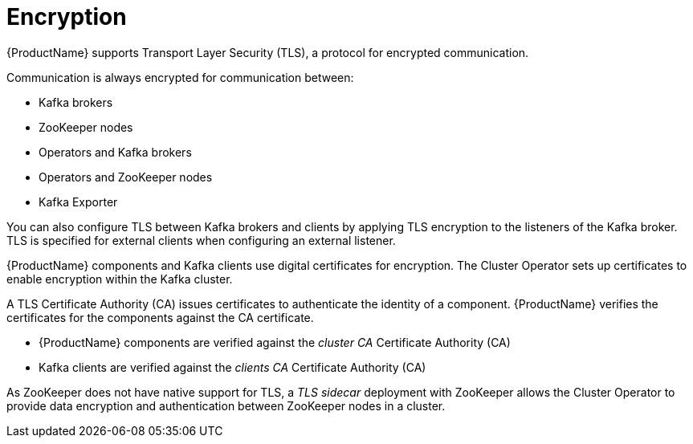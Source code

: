 // Module included in the following assemblies:
//
// overview/assembly-security-overview.adoc

[id="security-configuration-encryption_{context}"]
= Encryption

{ProductName} supports Transport Layer Security (TLS), a protocol for encrypted communication.

Communication is always encrypted for communication between:

* Kafka brokers
* ZooKeeper nodes
* Operators and Kafka brokers
* Operators and ZooKeeper nodes
* Kafka Exporter

You can also configure TLS between Kafka brokers and clients by applying TLS encryption to the listeners of the Kafka broker.
TLS is specified for external clients when configuring an external listener.

{ProductName} components and Kafka clients use digital certificates for encryption.
The Cluster Operator sets up certificates to enable encryption within the Kafka cluster.

A TLS Certificate Authority (CA) issues certificates to authenticate the identity of a component.
{ProductName} verifies the certificates for the components against the CA certificate.

* {ProductName} components are verified against the _cluster CA_ Certificate Authority (CA)
* Kafka clients are verified against the _clients CA_ Certificate Authority (CA)

As ZooKeeper does not have native support for TLS, a _TLS sidecar_ deployment with ZooKeeper allows the Cluster Operator to provide data encryption and authentication between ZooKeeper nodes in a cluster.
